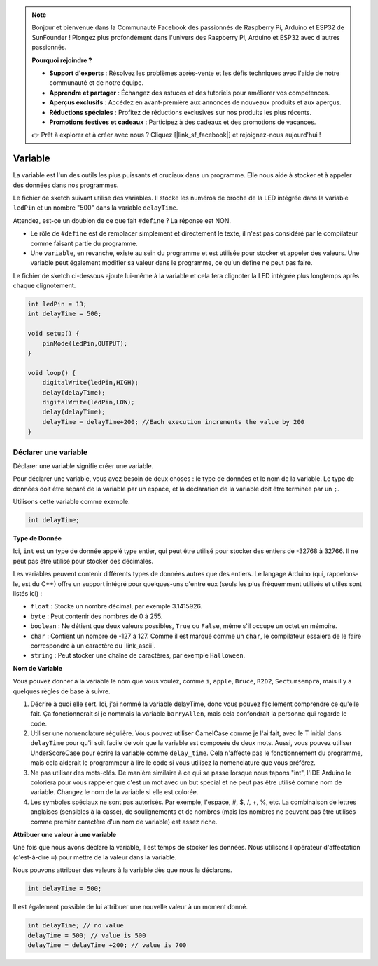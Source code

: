 .. note::

    Bonjour et bienvenue dans la Communauté Facebook des passionnés de Raspberry Pi, Arduino et ESP32 de SunFounder ! Plongez plus profondément dans l'univers des Raspberry Pi, Arduino et ESP32 avec d'autres passionnés.

    **Pourquoi rejoindre ?**

    - **Support d'experts** : Résolvez les problèmes après-vente et les défis techniques avec l'aide de notre communauté et de notre équipe.
    - **Apprendre et partager** : Échangez des astuces et des tutoriels pour améliorer vos compétences.
    - **Aperçus exclusifs** : Accédez en avant-première aux annonces de nouveaux produits et aux aperçus.
    - **Réductions spéciales** : Profitez de réductions exclusives sur nos produits les plus récents.
    - **Promotions festives et cadeaux** : Participez à des cadeaux et des promotions de vacances.

    👉 Prêt à explorer et à créer avec nous ? Cliquez [|link_sf_facebook|] et rejoignez-nous aujourd'hui !

Variable
========

La variable est l'un des outils les plus puissants et cruciaux dans un programme. Elle nous aide à stocker et à appeler des données dans nos programmes.

Le fichier de sketch suivant utilise des variables. Il stocke les numéros de broche de la LED intégrée dans la variable ``ledPin`` et un nombre "500" dans la variable ``delayTime``.

.. code-block:: C
    :emphasize-lines: 1,2

    int ledPin = 13;
    int delayTime = 500;

    void setup() {
        pinMode(ledPin,OUTPUT); 
    }

    void loop() {
        digitalWrite(ledPin,HIGH); 
        delay(delayTime); 
        digitalWrite(ledPin,LOW); 
        delay(delayTime);
    }

Attendez, est-ce un doublon de ce que fait ``#define`` ? La réponse est NON.

* Le rôle de ``#define`` est de remplacer simplement et directement le texte, il n'est pas considéré par le compilateur comme faisant partie du programme. 
* Une ``variable``, en revanche, existe au sein du programme et est utilisée pour stocker et appeler des valeurs. Une variable peut également modifier sa valeur dans le programme, ce qu'un define ne peut pas faire.

Le fichier de sketch ci-dessous ajoute lui-même à la variable et cela fera clignoter la LED intégrée plus longtemps après chaque clignotement.

.. code-block:: C

    int ledPin = 13;
    int delayTime = 500;

    void setup() {
        pinMode(ledPin,OUTPUT); 
    }

    void loop() {
        digitalWrite(ledPin,HIGH); 
        delay(delayTime); 
        digitalWrite(ledPin,LOW); 
        delay(delayTime);
        delayTime = delayTime+200; //Each execution increments the value by 200
    }

Déclarer une variable
---------------------------

Déclarer une variable signifie créer une variable. 

Pour déclarer une variable, vous avez besoin de deux choses : le type de données et le nom de la variable. Le type de données doit être séparé de la variable par un espace, et la déclaration de la variable doit être terminée par un ``;``.

Utilisons cette variable comme exemple.

.. code-block:: C

    int delayTime;

**Type de Donnée**

Ici, ``int`` est un type de donnée appelé type entier, qui peut être utilisé pour stocker des entiers de -32768 à 32766. Il ne peut pas être utilisé pour stocker des décimales.

Les variables peuvent contenir différents types de données autres que des entiers. Le langage Arduino (qui, rappelons-le, est du C++) offre un support intégré pour quelques-uns d'entre eux (seuls les plus fréquemment utilisés et utiles sont listés ici) :

* ``float`` : Stocke un nombre décimal, par exemple 3.1415926.
* ``byte`` : Peut contenir des nombres de 0 à 255.
* ``boolean`` : Ne détient que deux valeurs possibles, ``True`` ou ``False``, même s'il occupe un octet en mémoire.
* ``char`` : Contient un nombre de -127 à 127. Comme il est marqué comme un ``char``, le compilateur essaiera de le faire correspondre à un caractère du |link_ascii|.
* ``string`` : Peut stocker une chaîne de caractères, par exemple ``Halloween``.


**Nom de Variable**

Vous pouvez donner à la variable le nom que vous voulez, comme ``i``, ``apple``, ``Bruce``, ``R2D2``, ``Sectumsempra``, mais il y a quelques règles de base à suivre.

1. Décrire à quoi elle sert. Ici, j'ai nommé la variable delayTime, donc vous pouvez facilement comprendre ce qu'elle fait. Ça fonctionnerait si je nommais la variable ``barryAllen``, mais cela confondrait la personne qui regarde le code.

2. Utiliser une nomenclature régulière. Vous pouvez utiliser CamelCase comme je l'ai fait, avec le T initial dans ``delayTime`` pour qu'il soit facile de voir que la variable est composée de deux mots. Aussi, vous pouvez utiliser UnderScoreCase pour écrire la variable comme ``delay_time``. Cela n'affecte pas le fonctionnement du programme, mais cela aiderait le programmeur à lire le code si vous utilisez la nomenclature que vous préférez.

3. Ne pas utiliser des mots-clés. De manière similaire à ce qui se passe lorsque nous tapons "int", l'IDE Arduino le coloriera pour vous rappeler que c'est un mot avec un but spécial et ne peut pas être utilisé comme nom de variable. Changez le nom de la variable si elle est colorée.

4. Les symboles spéciaux ne sont pas autorisés. Par exemple, l'espace, #, $, /, +, %, etc. La combinaison de lettres anglaises (sensibles à la casse), de soulignements et de nombres (mais les nombres ne peuvent pas être utilisés comme premier caractère d'un nom de variable) est assez riche.


**Attribuer une valeur à une variable**

Une fois que nous avons déclaré la variable, il est temps de stocker les données. Nous utilisons l'opérateur d'affectation (c'est-à-dire ``=``) pour mettre de la valeur dans la variable.

Nous pouvons attribuer des valeurs à la variable dès que nous la déclarons.


.. code-block:: C

    int delayTime = 500;

Il est également possible de lui attribuer une nouvelle valeur à un moment donné.

.. code-block:: C

    int delayTime; // no value
    delayTime = 500; // value is 500
    delayTime = delayTime +200; // value is 700